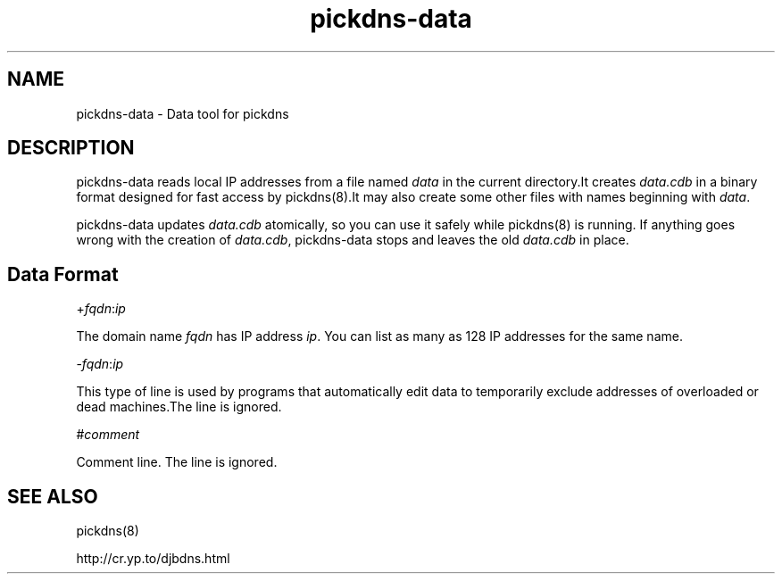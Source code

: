.TH pickdns-data 8

.SH NAME
pickdns-data \- Data tool for pickdns

.SH DESCRIPTION

pickdns-data reads local IP addresses from a file named \fIdata\fR in the current directory.It creates \fIdata.cdb\fR in a
binary format designed for fast access by pickdns(8).It may also create some other files with names beginning with \fIdata\fR.

pickdns-data updates \fIdata.cdb\fR atomically, so you can use it safely while pickdns(8) is running. If anything goes
wrong with the creation of \fIdata.cdb\fR, pickdns-data stops and leaves the old \fIdata.cdb\fR in place.

.SH Data Format

+\fIfqdn\fR:\fIip\fR

The domain name \fIfqdn\fR has IP address \fIip\fR. You can list as many as 128 IP addresses for the same name.

-\fIfqdn\fR:\fIip\fR

This type of line is used by programs that automatically edit data to temporarily exclude addresses of overloaded or
dead machines.The line is ignored.

#\fIcomment\fR

Comment line. The line is ignored.

.SH SEE ALSO
pickdns(8)

http://cr.yp.to/djbdns.html
